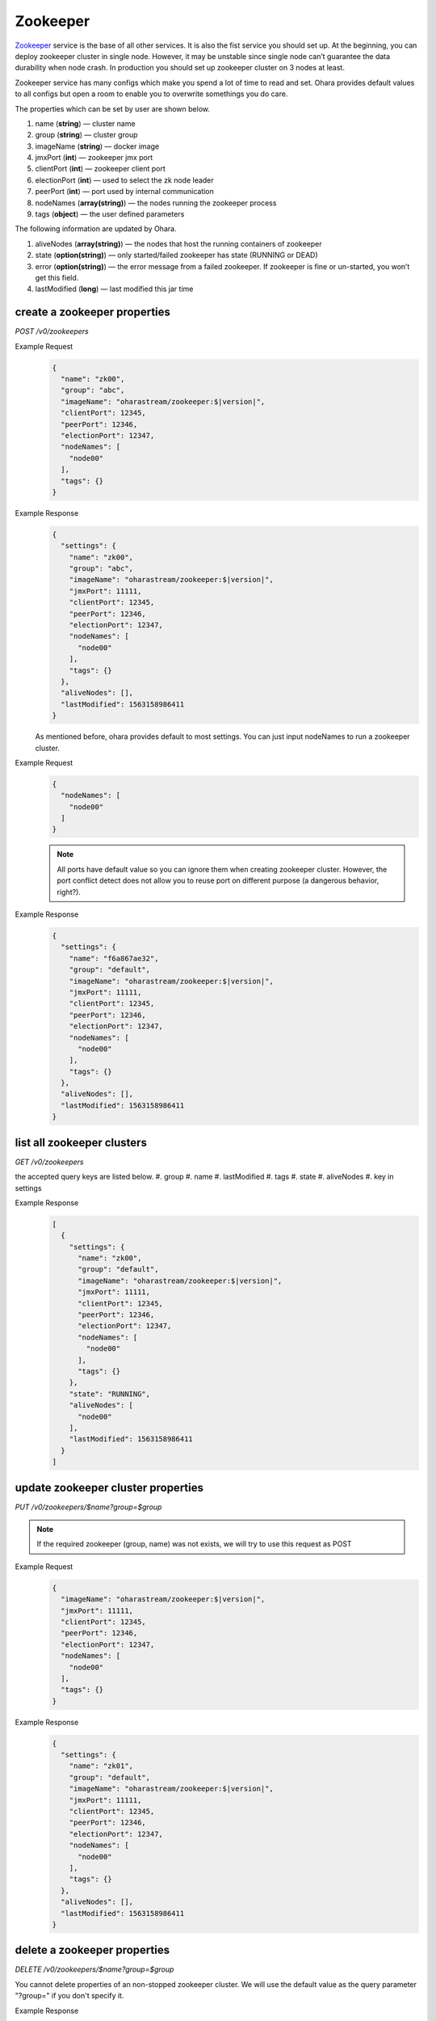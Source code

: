..
.. Copyright 2019 is-land
..
.. Licensed under the Apache License, Version 2.0 (the "License");
.. you may not use this file except in compliance with the License.
.. You may obtain a copy of the License at
..
..     http://www.apache.org/licenses/LICENSE-2.0
..
.. Unless required by applicable law or agreed to in writing, software
.. distributed under the License is distributed on an "AS IS" BASIS,
.. WITHOUT WARRANTIES OR CONDITIONS OF ANY KIND, either express or implied.
.. See the License for the specific language governing permissions and
.. limitations under the License.
..

.. _rest-zookeepers:

Zookeeper
=========

`Zookeeper <https://zookeeper.apache.org>`__ service is the base of all
other services. It is also the fist service you should set up. At the
beginning, you can deploy zookeeper cluster in single node. However, it
may be unstable since single node can’t guarantee the data durability
when node crash. In production you should set up zookeeper cluster on 3
nodes at least.

Zookeeper service has many configs which make you spend a lot of time to
read and set. Ohara provides default values to all configs but open a
room to enable you to overwrite somethings you do care.

The properties which can be set by user are shown below.

#. name (**string**) — cluster name
#. group (**string**) — cluster group
#. imageName (**string**) — docker image
#. jmxPort (**int**) — zookeeper jmx port
#. clientPort (**int**) — zookeeper client port
#. electionPort (**int**) — used to select the zk node leader
#. peerPort (**int**) — port used by internal communication
#. nodeNames (**array(string)**) — the nodes running the zookeeper process
#. tags (**object**) — the user defined parameters


The following information are updated by Ohara.

#. aliveNodes (**array(string)**) — the nodes that host the running containers of zookeeper
#. state (**option(string)**) — only started/failed zookeeper has state (RUNNING or DEAD)
#. error (**option(string)**) — the error message from a failed zookeeper.
   If zookeeper is fine or un-started, you won’t get this field.
#. lastModified (**long**) — last modified this jar time


.. _rest-zookeepers-create-properties:

create a zookeeper properties
-----------------------------

*POST /v0/zookeepers*

Example Request
  .. code-block:: json

     {
       "name": "zk00",
       "group": "abc",
       "imageName": "oharastream/zookeeper:$|version|",
       "clientPort": 12345,
       "peerPort": 12346,
       "electionPort": 12347,
       "nodeNames": [
         "node00"
       ],
       "tags": {}
     }

Example Response
  .. code-block:: json

     {
       "settings": {
         "name": "zk00",
         "group": "abc",
         "imageName": "oharastream/zookeeper:$|version|",
         "jmxPort": 11111,
         "clientPort": 12345,
         "peerPort": 12346,
         "electionPort": 12347,
         "nodeNames": [
           "node00"
         ],
         "tags": {}
       },
       "aliveNodes": [],
       "lastModified": 1563158986411
     }

  As mentioned before, ohara provides default to most settings. You can
  just input nodeNames to run a zookeeper cluster.

Example Request
  .. code-block:: json

     {
       "nodeNames": [
         "node00"
       ]
     }

  .. note::
    All ports have default value so you can ignore them when creating
    zookeeper cluster. However, the port conflict detect does not allow
    you to reuse port on different purpose (a dangerous behavior, right?).

Example Response
  .. code-block:: json

     {
       "settings": {
         "name": "f6a867ae32",
         "group": "default",
         "imageName": "oharastream/zookeeper:$|version|",
         "jmxPort": 11111,
         "clientPort": 12345,
         "peerPort": 12346,
         "electionPort": 12347,
         "nodeNames": [
           "node00"
         ],
         "tags": {}
       },
       "aliveNodes": [],
       "lastModified": 1563158986411
     }


list all zookeeper clusters
---------------------------

*GET /v0/zookeepers*

the accepted query keys are listed below.
#. group
#. name
#. lastModified
#. tags
#. state
#. aliveNodes
#. key in settings

Example Response
  .. code-block:: json

     [
       {
         "settings": {
           "name": "zk00",
           "group": "default",
           "imageName": "oharastream/zookeeper:$|version|",
           "jmxPort": 11111,
           "clientPort": 12345,
           "peerPort": 12346,
           "electionPort": 12347,
           "nodeNames": [
             "node00"
           ],
           "tags": {}
         },
         "state": "RUNNING",
         "aliveNodes": [
           "node00"
         ],
         "lastModified": 1563158986411
       }
     ]

update zookeeper cluster properties
-----------------------------------

*PUT /v0/zookeepers/$name?group=$group*

.. note::
   If the required zookeeper (group, name) was not exists, we will try to use this request as POST

Example Request
  .. code-block:: json

     {
       "imageName": "oharastream/zookeeper:$|version|",
       "jmxPort": 11111,
       "clientPort": 12345,
       "peerPort": 12346,
       "electionPort": 12347,
       "nodeNames": [
         "node00"
       ],
       "tags": {}
     }

Example Response
  .. code-block:: json

     {
       "settings": {
         "name": "zk01",
         "group": "default",
         "imageName": "oharastream/zookeeper:$|version|",
         "jmxPort": 11111,
         "clientPort": 12345,
         "peerPort": 12346,
         "electionPort": 12347,
         "nodeNames": [
           "node00"
         ],
         "tags": {}
       },
       "aliveNodes": [],
       "lastModified": 1563158986411
     }


delete a zookeeper properties
-----------------------------

*DELETE /v0/zookeepers/$name?group=$group*

You cannot delete properties of an non-stopped zookeeper cluster.
We will use the default value as the query parameter "?group=" if you don't specify it.

Example Response
  ::

     204 NoContent

  .. note::
     It is ok to delete an nonexistent zookeeper cluster, and the response is 204 NoContent.


.. _rest-zookeepers-get:

get a zookeeper cluster
-----------------------

*GET /v0/zookeepers/$name?group=$group*

Get zookeeper information by name and group. This API could fetch all information
of a zookeeper (include state).
We will use the default value as the query parameter "?group=" if you don't specify it.

Example Response
  .. code-block:: json

     {
       "settings": {
         "name": "zk00",
         "group": "default",
         "imageName": "oharastream/zookeeper:$|version|",
         "jmxPort": 11111,
         "clientPort": 12345,
         "peerPort": 12346,
         "electionPort": 12347,
         "nodeNames": [
           "node00"
         ],
         "tags": {}
       },
       "state": "RUNNING",
       "aliveNodes": [
         "node00"
       ],
       "lastModified": 1563158986411
     }


start a zookeeper cluster
-------------------------

*PUT /v0/zookeepers/$name/start?group=$group*

We will use the default value as the query parameter "?group=" if you don't specify it.

Example Response
  ::

    202 Accepted

  .. note::
    You should use :ref:`Get zookeeper cluster <rest-zookeepers-get>` to fetch up-to-date status


stop a zookeeper cluster
------------------------

Gracefully stopping a running zookeeper cluster. It is disallowed to
stop a zookeeper cluster used by a running :ref:`broker cluster <rest-brokers>`.

*PUT /v0/zookeepers/$name/stop?group=$group[&force=true]*

We will use the default value as the query parameter "?group=" if you don't specify it.

Query Parameters
  #. force (**boolean**) — true if you don’t want to wait the graceful shutdown
     (it can save your time but may damage your data).

Example Response
  ::

    202 Accepted

  .. note::
    You should use :ref:`Get zookeeper cluster <rest-zookeepers-get>` to fetch up-to-date status


delete a node from a running zookeeper cluster
----------------------------------------------

Unfortunately, it is a litter dangerous to remove a node from a running
zookeeper cluster so we don’t support it yet.


add a node to a running zookeeper cluster
-----------------------------------------

Unfortunately, it is a litter hard to add a node to a running zookeeper
cluster so we don’t support it yet.

